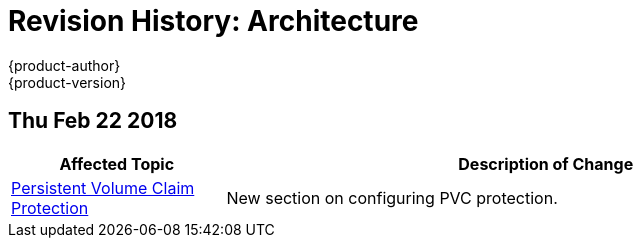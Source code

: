 [[architecture-revhistory-architecture]]
= Revision History: Architecture
{product-author}
{product-version}
:data-uri:
:icons:
:experimental:

// do-release: revhist-tables

== Thu Feb 22 2018
// tag::<guide_dirname>_thu_feb_22_2018[]
[cols="1,3",options="header"]
|===

|Affected Topic |Description of Change

|link:../architecture/additional_concepts/storage.adoc#pvcprotection[Persistent Volume Claim Protection]
|New section on configuring PVC protection.
|===
// end::<guide_dirname>_thu_feb_22_2018[]
